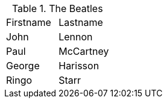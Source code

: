 .The Beatles
|===
|Firstname |Lastname
|John      |Lennon
|Paul      |McCartney
|George    |Harisson
|Ringo     |Starr
|===
